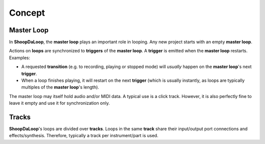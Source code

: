 Concept
=======================================

Master Loop
------------

In **ShoopDaLoop**, the **master loop** plays an important role in looping. Any new project starts with an empty **master loop**.

Actions on **loops** are synchronized to **triggers** of the **master loop**. A **trigger** is emitted when the **master loop** restarts. Examples:

* A requested **transition** (e.g. to recording, playing or stopped mode) will *usually* happen on the **master loop**'s next **trigger**.
* When a loop finishes playing, it will restart on the next **trigger** (which is usually instantly, as loops are typically multiples of the **master loop**'s length).

The master loop may itself hold audio and/or MIDI data. A typical use is a click track. However, it is also perfectly fine to leave it empty and use it for synchronization only.



Tracks
-------

**ShoopDaLoop**'s loops are divided over **tracks**. Loops in the same **track** share their input/output port connections and effects/synthesis. Therefore, typically a track per instrument/part is used.